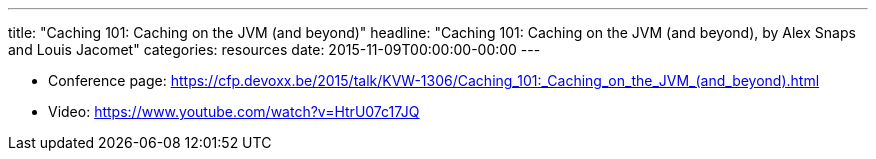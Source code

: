 ---
title: "Caching 101: Caching on the JVM (and beyond)"
headline: "Caching 101: Caching on the JVM (and beyond), by Alex Snaps and Louis Jacomet"
categories: resources
date: 2015-11-09T00:00:00-00:00
---

* Conference page: https://cfp.devoxx.be/2015/talk/KVW-1306/Caching_101:_Caching_on_the_JVM_(and_beyond).html
* Video: https://www.youtube.com/watch?v=HtrU07c17JQ

